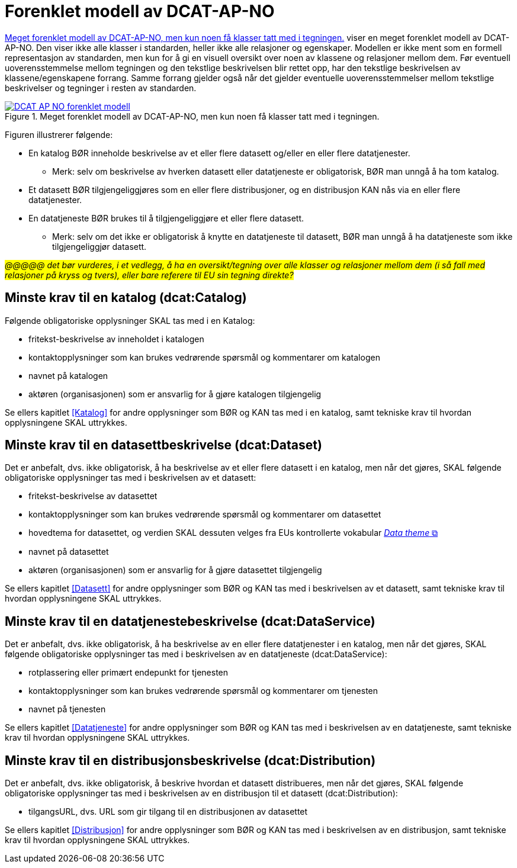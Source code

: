 = Forenklet modell av DCAT-AP-NO [[UML-diagram]] 

<<img-ForenkletModell>> viser en meget forenklet modell av DCAT-AP-NO. Den viser ikke alle klasser i standarden, heller ikke alle relasjoner og egenskaper. Modellen er ikke ment som en formell representasjon av standarden, men kun for å gi en visuell oversikt over noen av klassene og relasjoner mellom dem. Før eventuell uoverensstemmelse mellom tegningen og den tekstlige beskrivelsen blir rettet opp, har den tekstlige beskrivelsen av klassene/egenskapene forrang. Samme forrang gjelder også når det gjelder eventuelle uoverensstemmelser mellom tekstlige beskrivelser og tegninger i resten av standarden. 

[[img-ForenkletModell]]
.Meget forenklet modell av DCAT-AP-NO, men kun noen få klasser tatt med i tegningen.
[link=images/DCAT-AP-NO-forenklet-modell.png]
image::images/DCAT-AP-NO-forenklet-modell.png[]

// Last ned modell: link:images/DCAT-AP-NO2_20210903.png[png] |  link:files/DCAT-AP-NO2_20210903.eap[XMI for EA]

Figuren illustrerer følgende:

* En katalog BØR inneholde beskrivelse av et eller flere datasett og/eller en eller flere datatjenester. 
** Merk: selv om beskrivelse av hverken datasett eller datatjeneste er obligatorisk, BØR man unngå å ha tom katalog. 
* Et datasett BØR tilgjengeliggjøres som en eller flere distribusjoner, og en distribusjon KAN nås via en eller flere datatjenester. 
* En datatjeneste BØR brukes til å tilgjengeliggjøre et eller flere datasett. 
** Merk: selv om det ikke er obligatorisk å knytte en datatjeneste til datasett, BØR man unngå å ha datatjeneste som ikke tilgjengeliggjør datasett.  

#_@@@@@ det bør vurderes, i et vedlegg, å ha en oversikt/tegning over alle klasser og relasjoner mellom dem (i så fall med relasjoner på kryss og tvers), eller bare referere til EU sin tegning direkte?_#

== Minste krav til en katalog (dcat:Catalog)

Følgende obligatoriske opplysninger SKAL tas med i en Katalog:

* fritekst-beskrivelse av inneholdet i katalogen 
* kontaktopplysninger som kan brukes vedrørende spørsmål og kommentarer om katalogen
* navnet på katalogen
* aktøren (organisasjonen) som er ansvarlig for å gjøre katalogen tilgjengelig 

Se ellers kapitlet <<Katalog>> for andre opplysninger som BØR og KAN tas med i en katalog, samt tekniske krav til hvordan opplysningene SKAL uttrykkes.

== Minste krav til en datasettbeskrivelse (dcat:Dataset)

Det er anbefalt, dvs. ikke obligatorisk, å ha beskrivelse av et eller flere datasett i en katalog, men når det gjøres, SKAL følgende obligatoriske opplysninger tas med i beskrivelsen av et datasett:  

* fritekst-beskrivelse av datasettet
* kontaktopplysninger som kan brukes vedrørende spørsmål og kommentarer om datasettet
* hovedtema for datasettet, og verdien SKAL dessuten velges fra EUs kontrollerte vokabular https://op.europa.eu/en/web/eu-vocabularies/concept-scheme/-/resource?uri=http://publications.europa.eu/resource/authority/data-theme[__Data theme__  &#x29C9;, window="_blank", role="ext-link"]
* navnet på datasettet
* aktøren (organisasjonen) som er ansvarlig for å gjøre datasettet tilgjengelig 

Se ellers kapitlet <<Datasett>> for andre opplysninger som BØR og KAN tas med i beskrivelsen av et datasett, samt tekniske krav til hvordan opplysningene SKAL uttrykkes. 

== Minste krav til en datatjenestebeskrivelse (dcat:DataService)

Det er anbefalt, dvs. ikke obligatorisk, å ha beskrivelse av en eller flere datatjenester i en katalog, men når det gjøres, SKAL følgende obligatoriske opplysninger tas med i beskrivelsen av en datatjeneste (dcat:DataService):

* rotplassering eller primært endepunkt for tjenesten
* kontaktopplysninger som kan brukes vedrørende spørsmål og kommentarer om tjenesten
* navnet på tjenesten

Se ellers kapitlet <<Datatjeneste>> for andre opplysninger som BØR og KAN tas med i beskrivelsen av en datatjeneste, samt tekniske krav til hvordan opplysningene SKAL uttrykkes.

== Minste krav til en distribusjonsbeskrivelse (dcat:Distribution)

Det er anbefalt, dvs. ikke obligatorisk, å beskrive hvordan et datasett distribueres, men når det gjøres, SKAL følgende obligatoriske opplysninger tas med i beskrivelsen av en distribusjon til et datasett (dcat:Distribution):

* tilgangsURL, dvs. URL som gir tilgang til en distribusjonen av datasettet

Se ellers kapitlet <<Distribusjon>> for andre opplysninger som BØR og KAN tas med i beskrivelsen av en distribusjon, samt tekniske krav til hvordan opplysningene SKAL uttrykkes.
